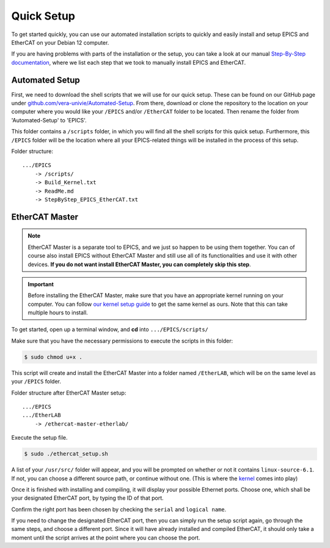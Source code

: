 Quick Setup
===================================

To get started quickly, you can use our automated installation scripts to quickly and easily install and setup EPICS and EtherCAT on your Debian 12 computer.

If you are having problems with parts of the installation or the setup, you can take a look at our manual `Step-By-Step documentation <stepbystep_install.html>`_, where we list each step that 
we took to manually install EPICS and EtherCAT.


Automated Setup
--------------------------

First, we need to download the shell scripts that we will use for our quick setup. These can be found on our GitHub page 
under `github.com/vera-univie/Automated-Setup <https://github.com/vera-univie/Automated-Setup>`_. From there, download or clone the repository to the location on your 
computer where you would like your ``/EPICS`` and/or ``/EtherCAT`` folder to be located. Then rename the folder from 'Automated-Setup' to 'EPICS'.

This folder contains a ``/scripts`` folder, in which you will find all the shell scripts for this quick setup. Furthermore, this ``/EPICS`` folder will be the location 
where all your EPICS-related things will be installed in the process of this setup. 

Folder structure::

    .../EPICS
        -> /scripts/
        -> Build_Kernel.txt
        -> ReadMe.md
        -> StepByStep_EPICS_EtherCAT.txt

EtherCAT Master
--------------------------

.. note::
    EtherCAT Master is a separate tool to EPICS, and we just so happen to be using them together. You can of course also install EPICS without EtherCAT Master 
    and still use all of its functionalities and use it with other devices. **If you do not want install EtherCAT Master, you can completely skip this step**.

.. _kernel:
.. important::
    Before installing the EtherCAT Master, make sure that you have an appropriate kernel running on your computer. You can follow `our kernel setup guide <kernel_setup.html>`_ 
    to get the same kernel as ours. Note that this can take multiple hours to install.


To get started, open up a terminal window, and **cd** into ``.../EPICS/scripts/``

Make sure that you have the necessary permissions to execute the scripts in this folder:


.. code-block:: console

    $ sudo chmod u+x .


This script will create and install the EtherCAT Master into a folder named ``/EtherLAB``, which will be on the same level as your ``/EPICS`` folder.

Folder structure after EtherCAT Master setup::

    .../EPICS
    .../EtherLAB
        -> /ethercat-master-etherlab/

Execute the setup file. 

.. code-block:: console

    $ sudo ./ethercat_setup.sh


A list of your ``/usr/src/`` folder will appear, and you will be prompted on whether or not it contains ``linux-source-6.1``. If not, you can choose a different source path, or continue without one.
(This is where the `kernel <kernel_setup.html>`_ comes into play)

Once it is finished with installing and compiling, it will display your possible Ethernet ports. Choose one, which shall be your designated EtherCAT port, 
by typing the ID of that port. 

Confirm the right port has been chosen by checking the ``serial`` and ``logical name``.

If you need to change the designated EtherCAT port, then you can simply run the setup script again, go through the same steps, and choose a different port. 
Since it will have already installed and compiled EtherCAT, it should only take a moment until the script arrives at the point where you can choose the port.



